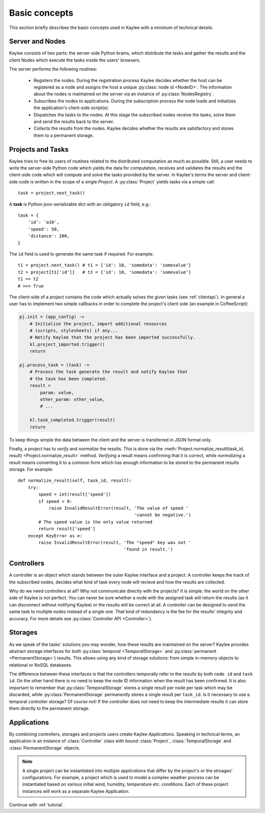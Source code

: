 .. _basics:

Basic concepts
==============

This section briefly describes the basic concepts used in Kaylee with a
minimum of technical details.

.. module:: kaylee

Server and Nodes
----------------

Kaylee consists of two parts: the server-side Python brains, which
distribute the tasks and gather the results and the client Nodes
which execute the tasks inside the users' browsers.

The server performs the following routines:

  * Registers the nodes. During the registration process Kaylee decides
    whether the host can be registered as a node and assigns the host
    a unique :py:class:`node id <NodeID>`. The information about the nodes
    is maintained on the server via an instance of :py:class:`NodesRegistry`.
  * Subscribes the nodes to applications. During the subscription process
    the node loads and initializes the application's client-side script(s).
  * Dispatches the tasks to the nodes. At this stage the subscribed nodes
    receive the tasks, solve them and send the results back to the server.
  * Collects the results from the nodes. Kaylee decides whether the results
    are satisfactory and stores them to a permanent storage.

.. _basics_projects_and_tasks:


Projects and Tasks
------------------

Kaylee tries to free its users of routines related to the distributed
computation as much as possible. Still, a user needs to write the
server-side Python code which yields the data for computation, receives
and validates the results and the client-side code which will
compute and solve the tasks provided by the server.
In Kaylee's terms the server and client-side code is written in the scope
of a single *Project*.
A :py:class:`Project` yields tasks via a simple call::

    task = project.next_task()

A **task** is Python json-serializable dict with an obligatory ``id`` field,
e.g.::

    task = {
        'id': 'a10',
        'speed': 50,
        'distance': 200,
    }


The ``id`` field is used to generate the same task if required.
For example::

  t1 = project.next_task() # t1 = {'id': 10, 'somedata': 'somevalue'}
  t2 = project[t1['id']]   # t2 = {'id': 10, 'somedata': 'somevalue'}
  t1 == t2
  # >>> True

The client-side of a project contains the code which actually solves the
given tasks (see :ref:`clientapi`). In general a user has to implement
two simple callbacks in order to complete the project's client side
(an example in CoffeeScript):

.. code-block:: coffeescript

  pj.init = (app_config) ->
      # Initialize the project, import additional resources
      # (scripts, stylesheets) if any...
      # Notify Kaylee that the project has been imported successfully.
      kl.project_imported.trigger()
      return

  pj.process_task = (task) ->
      # Process the task generate the result and notify Kaylee that
      # the task has been completed.
      result =
          param: value,
          other_param: other_value,
          # ...

      kl.task_completed.trigger(result)
      return

To keep things simple the data between the client and the server is
transferred in JSON format only.

Finally, a project has to `verify` and `normalize` the results. This is done
via the :meth:`Project.normalize_result(task_id, result)
<Project.normalize_result>` method. `Verifying` a result means confirming
that it is correct, while `normalizing` a result means converting it to a
common form which has enough information to be stored to the permanent
results storage. For example::

  def normalize_result(self, task_id, result):
      try:
          speed = int(result['speed'])
          if speed < 0:
              raise InvalidResultError(result, 'The value of speed '
                                               'cannot be negative.')
          # The speed value is the only value returned
          return result['speed']
      except KeyError as e:
          raise InvalidResultError(result, 'The "speed" key was not '
                                           'found in result.')

Controllers
-----------
A controller is an object which stands between the outer Kaylee interface
and a project. A controller keeps the track of the subscribed nodes, decides
what kind of task every node will recieve and how the results are collected.

Why do we need controllers at all? Why not communicate directly with the
projects? It is simple: the world on the other side of Kaylee is not perfect.
You can never be sure whether a node with the assigned task will return the
results (as it can disconnect without notifying Kaylee) or the results
will be correct at all. A controller can be designed to send the same
task to multiple nodes instead of a single one. That kind of redundancy
is the fee for the results' integrity and accuracy. For more details see
:py:class:`Controller API <Controller>`).


Storages
--------
As we speak of the tasks' solutions you may wonder, how these results are
maintained on the server? Kaylee provides abstract storage interfaces
for both :py:class:`temporal <TemporalStorage>` and
:py:class:`permanent <PermanentStorage>`) results.
This allows using any kind of storage solutions: from simple
in-memory objects to relational or NoSQL databases.

The difference between these interfaces is that the controllers temporally
refer to the results by both ``node id`` and ``task id``. On the other
hand there is no need to keep the node ID information when the result has
been confirmed. It is also important to remember that
:py:class:`TemporalStorage` stores a single result per node per task which
may be discarded, while :py:class:`PermanentStorage` permanently stores a
single result per ``task_id``.
Is it necessary to use a temporal controller storage? Of course not!
If the controller does not need to keep the intermediate results it can
store them directly to the permanent storage.

.. _basics_application:


Applications
------------
By combining controllers, storages and projects users create Kaylee
`Applications`. Speaking in technical terms, an application
is an instance of :class:`Controller` class with bound :class:`Project`,
:class:`TemporalStorage` and :class:`PermanentStorage` objects.

.. note:: A single project can be instantiated into
  multiple *applications* that differ by the project's or the stroages'
  configurations. For example, a project which is used to model a complex
  weather process can be instantiated based on various initial wind, humidity,
  temperature etc. conditions. Each of these project instances will work
  as a separate Kaylee Application.


Continue with :ref:`tutorial`.
